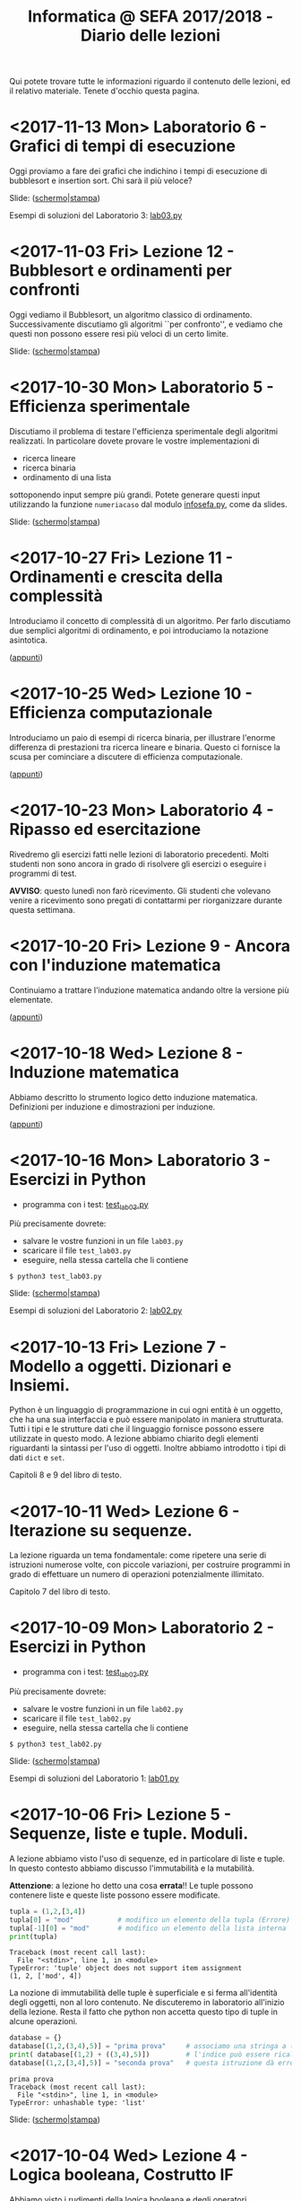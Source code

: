 #+TITLE: Informatica @ SEFA 2017/2018 - Diario delle lezioni

Qui potete trovare  tutte le informazioni riguardo  il contenuto delle
lezioni, ed il  relativo materiale. Tenete d'occhio  questa pagina.

* <2017-11-13 Mon> Laboratorio 6 - Grafici di tempi di esecuzione

  Oggi proviamo a fare dei grafici che indichino i tempi di esecuzione
  di bubblesort e insertion sort. Chi sarà il più veloce?

  Slide: ([[file:docs/lab06.pdf][schermo]]|[[file:docs/lab06-print.pdf][stampa]])

  Esempi di soluzioni del Laboratorio 3: [[file:code/lab03.py][lab03.py]]

* <2017-11-03 Fri> Lezione 12 - Bubblesort e ordinamenti per confronti

  Oggi vediamo  il Bubblesort,  un algoritmo classico  di ordinamento.
  Successivamente   discutiamo   gli  algoritmi   ``per   confronto'',
  e  vediamo che  questi  non possono  essere resi  più  veloci di  un
  certo limite.

  Slide: ([[file:docs/lecture12.pdf][schermo]]|[[file:docs/lecture12-print.pdf][stampa]])

* <2017-10-30 Mon> Laboratorio 5 - Efficienza sperimentale

  Discutiamo il  problema di  testare l'efficienza  sperimentale degli
  algoritmi  realizzati.  In  particolare  dovete  provare  le  vostre
  implementazioni di

   - ricerca lineare
   - ricerca binaria
   - ordinamento di una lista

   sottoponendo input sempre più  grandi. Potete generare questi input
   utilizzando     la     funzione     =numeriacaso=     dal     modulo
   [[file:code/infosefa.py][infosefa.py]], come da slides.

  Slide: ([[file:docs/lab05.pdf][schermo]]|[[file:docs/lab05-print.pdf][stampa]])

* <2017-10-27 Fri> Lezione 11 - Ordinamenti e crescita della complessità

  Introduciamo il concetto  di complessità di un  algoritmo. Per farlo
  discutiamo due semplici algoritmi di ordinamento, e poi introduciamo
  la notazione asintotica.

  ([[file:docs/lecture11.pdf][appunti]])

* <2017-10-25 Wed> Lezione 10 - Efficienza computazionale

  Introduciamo un  paio di esempi  di ricerca binaria,  per illustrare
  l'enorme differenza  di prestazioni  tra ricerca lineare  e binaria.
  Questo ci fornisce la scusa per cominciare a discutere di efficienza
  computazionale.

  ([[file:docs/lecture10.pdf][appunti]])

* <2017-10-23 Mon> Laboratorio 4 - Ripasso ed esercitazione

  Rivedremo   gli  esercizi   fatti  nelle   lezioni  di   laboratorio
  precedenti. Molti studenti non sono ancora in grado di risolvere gli
  esercizi o eseguire i programmi di test.

  *AVVISO*:   questo lunedì  non  farò ricevimento.  Gli studenti  che
  volevano  venire  a  ricevimento  sono pregati  di  contattarmi  per
  riorganizzare durante questa settimana.
  
* <2017-10-20 Fri> Lezione 9 - Ancora con l'induzione matematica

  Continuiamo  a  trattare  l'induzione matematica  andando  oltre  la
  versione più elementate.

  ([[file:docs/lecture09.pdf][appunti]])

* <2017-10-18 Wed> Lezione 8 - Induzione matematica

  Abbiamo descritto  lo strumento  logico detto  induzione matematica.
  Definizioni per induzione e dimostrazioni per induzione.

  ([[file:docs/lecture08.pdf][appunti]])

* <2017-10-16 Mon> Laboratorio 3 - Esercizi in Python

  - programma con i test: [[file:code/test_lab03.py][test_lab03.py]] 

  Più precisamente dovrete:
  - salvare le vostre funzioni in un file =lab03.py=
  - scaricare il file =test_lab03.py=
  - eseguire, nella stessa cartella che li contiene
  
  : $ python3 test_lab03.py

  Slide: ([[file:docs/lab03.pdf][schermo]]|[[file:docs/lab03-print.pdf][stampa]])

  Esempi di soluzioni del Laboratorio 2: [[file:code/lab02.py][lab02.py]]

* <2017-10-13 Fri> Lezione 7 - Modello a oggetti. Dizionari e Insiemi.

  Python è  un linguaggio di  programmazione in  cui ogni entità  è un
  oggetto,  che ha  una sua  interfaccia  e può  essere manipolato  in
  maniera  strutturata.  Tutti i  tipi  e  le  strutture dati  che  il
  linguaggio fornisce possono essere utilizzate in questo modo. 
  A lezione  abbiamo chiarito  degli elementi riguardanti  la sintassi
  per  l'uso di  oggetti. Inoltre  abbiamo introdotto  i tipi  di dati
  =dict= e =set=.
  
  Capitoli 8 e 9 del libro di testo.

* <2017-10-11 Wed> Lezione 6 - Iterazione su sequenze.

  La lezione riguarda un tema fondamentale: come ripetere una serie di
  istruzioni  numerose volte,  con piccole  variazioni, per  costruire
  programmi   in  grado   di  effettuare   un  numero   di  operazioni
  potenzialmente illimitato.

  Capitolo 7 del libro di testo.

* <2017-10-09 Mon> Laboratorio 2 - Esercizi in Python

  - programma con i test: [[file:code/test_lab02.py][test_lab02.py]] 

  Più precisamente dovrete:
  - salvare le vostre funzioni in un file =lab02.py=
  - scaricare il file =test_lab02.py=
  - eseguire, nella stessa cartella che li contiene
  
  : $ python3 test_lab02.py

  Slide: ([[file:docs/lab02.pdf][schermo]]|[[file:docs/lab02-print.pdf][stampa]])

  Esempi di soluzioni del Laboratorio 1: [[file:code/lab01.py][lab01.py]]

* <2017-10-06 Fri> Lezione 5 - Sequenze, liste e tuple. Moduli.

  A  lezione abbiamo  visto l'uso  di sequenze,  ed in  particolare di
  liste e  tuple. In  questo contesto abbiamo  discusso l'immutabilità
  e la mutabilità.

  *Attenzione*:  a  lezione ho  detto  una  cosa *errata*!!  Le  tuple
  possono contenere liste e queste liste possono essere modificate. 

#+BEGIN_SRC python :session :exports both :results output
tupla = (1,2,[3,4])
tupla[0] = "mod"           # modifico un elemento della tupla (Errore)
tupla[-1][0] = "mod"       # modifico un elemento della lista interna
print(tupla)
#+END_SRC

#+RESULTS:
: Traceback (most recent call last):
:   File "<stdin>", line 1, in <module>
: TypeError: 'tuple' object does not support item assignment
: (1, 2, ['mod', 4])
  
  La nozione  di immutabilità  delle tuple è  superficiale e  si ferma
  all'identità degli oggetti, non al loro contenuto. Ne discuteremo in
  laboratorio all'inizio della lezione. Resta  il fatto che python non
  accetta questo tipo di tuple in alcune operazioni.

#+BEGIN_SRC python :session true :exports both :results output
database = {}
database[(1,2,(3,4),5)] = "prima prova"     # associamo una stringa a (1,2,(3,4),5)
print( database[(1,2) + ((3,4),5)])         # l'indice può essere ricalcolato
database[(1,2,[3,4],5)] = "seconda prova"   # questa istruzione dà errore
#+END_SRC

#+RESULTS:
: prima prova
: Traceback (most recent call last):
:   File "<stdin>", line 1, in <module>
: TypeError: unhashable type: 'list'

  Slide: ([[file:docs/lecture05.pdf][schermo]]|[[file:docs/lecture05-print.pdf][stampa]])

* <2017-10-04 Wed> Lezione 4 - Logica booleana, Costrutto IF

  Abbiamo visto  i rudimenti della  logica booleana e  degli operatori
  proposizionali not, and,  or, xor. Abbiamo visto  come utilizzare le
  condizioni booleane per adoperare =if=, =else=, =elif=.

  Tutto quello che è stato fatto a lezione è sulle slide, anche se non
  siamo riusciti ad adoperarle.

  Slide: ([[file:docs/lecture04.pdf][schermo]]|[[file:docs/lecture04-print.pdf][stampa]])

* <2017-10-02 Mon> Laboratorio 1 - Primi esercizi in Python

  Dovrete scrivere  una serie  di funzioni in  python, e  salvarle sul
  file =lab01.py=  in maniera  tale che  il lo  script =test_lab01.py=
  esegua   con   successo.   *Attenzione:*  la   versione   precedente
  era errata! Scaricate l'ultima versione.

  - programma con i test: [[file:code/test_lab01.py][test_lab01.py]]  (*aggiornato*)

  Più precisamente dovrete:
  - salvare le vostre funzioni in un file =lab01.py=
  - scaricare il file =test_lab01.py=
  - eseguire, nella stessa cartella che li contiene
  
  : $ python3 test_lab01.py

  Visto che d'ora in  poi useremo molto la riga di  comando, è il caso
  che leggiate un piccolo tutorial su  come fare le operazioni di base
  come muoversi tra cartelle. [[https://tutorial.djangogirls.org/it/intro_to_command_line/][Django Girls Tutorial (italiano)]]

  Slide: ([[file:docs/lab01.pdf][schermo]]|[[file:docs/lab01-print.pdf][stampa]])

* <2017-09-29 Fri> Lezione 3 - Elementi del linguaggio Python

  Abbiamo visto  come operare  su dati numerici  (interi e  in virgola
  mobile)  e  come  operare  sulle  stringhe.  Abbiamo  introdotto  le
  /variabili/ e le /funzioni/ come meccanismi di astrazione.

  Slide: ([[file:docs/lecture03.pdf][schermo]]|[[file:docs/lecture03-print.pdf][stampa]])

* <2017-09-27 Wed> Lezione 2 - Dati e programmi

  Mi scuso per  le difficoltà iniziali della lezione di  oggi. Farò di
  tutto perché non si ripetano. 

  La lezione si è concentrata prima  sulla codifica di dati, ovvero di
  come  vengano codificati  numeri  interi in  binario e  esadecimale,
  e testi  in ASCII,  ASCII esteso,  e UTF-8.  Sono stati  fatti anche
  esempi riguardanti la codifica di immagini e segnali.

  Poi ci siamo spostati sul  tema dei programmi. Sono stati introdotti
  il linguaggio  macchina della CPU, e  si è visto come  le astrazioni
  siano strumenti  importanti per  la progettazione e  manutenzione di
  un programma.  Abbiamo introdotto il  concetto di linguaggi  di alto
  e  basso   livello,  il  concetto  di   compilatore  ed  interprete.
  Sono stati brevemente introdotti Python e SQL.

  Slide: ([[file:docs/lecture02.pdf][schermo]]|[[file:docs/lecture02-print.pdf][stampa]])

* <2017-09-25 Mon> Lezione 1 - Introduzione

  Abbiamo introdotto il corso,  fornendo le informazioni logistiche di
  base.   Poi    abbiamo   visto   alcuni   elementi    della   storia
  dell'informatica e di come sia nata l'architettura dei calcolatori.
   
  Slide: ([[file:docs/lecture01.pdf][schermo]]|[[file:docs/lecture01-print.pdf][stampa]])

